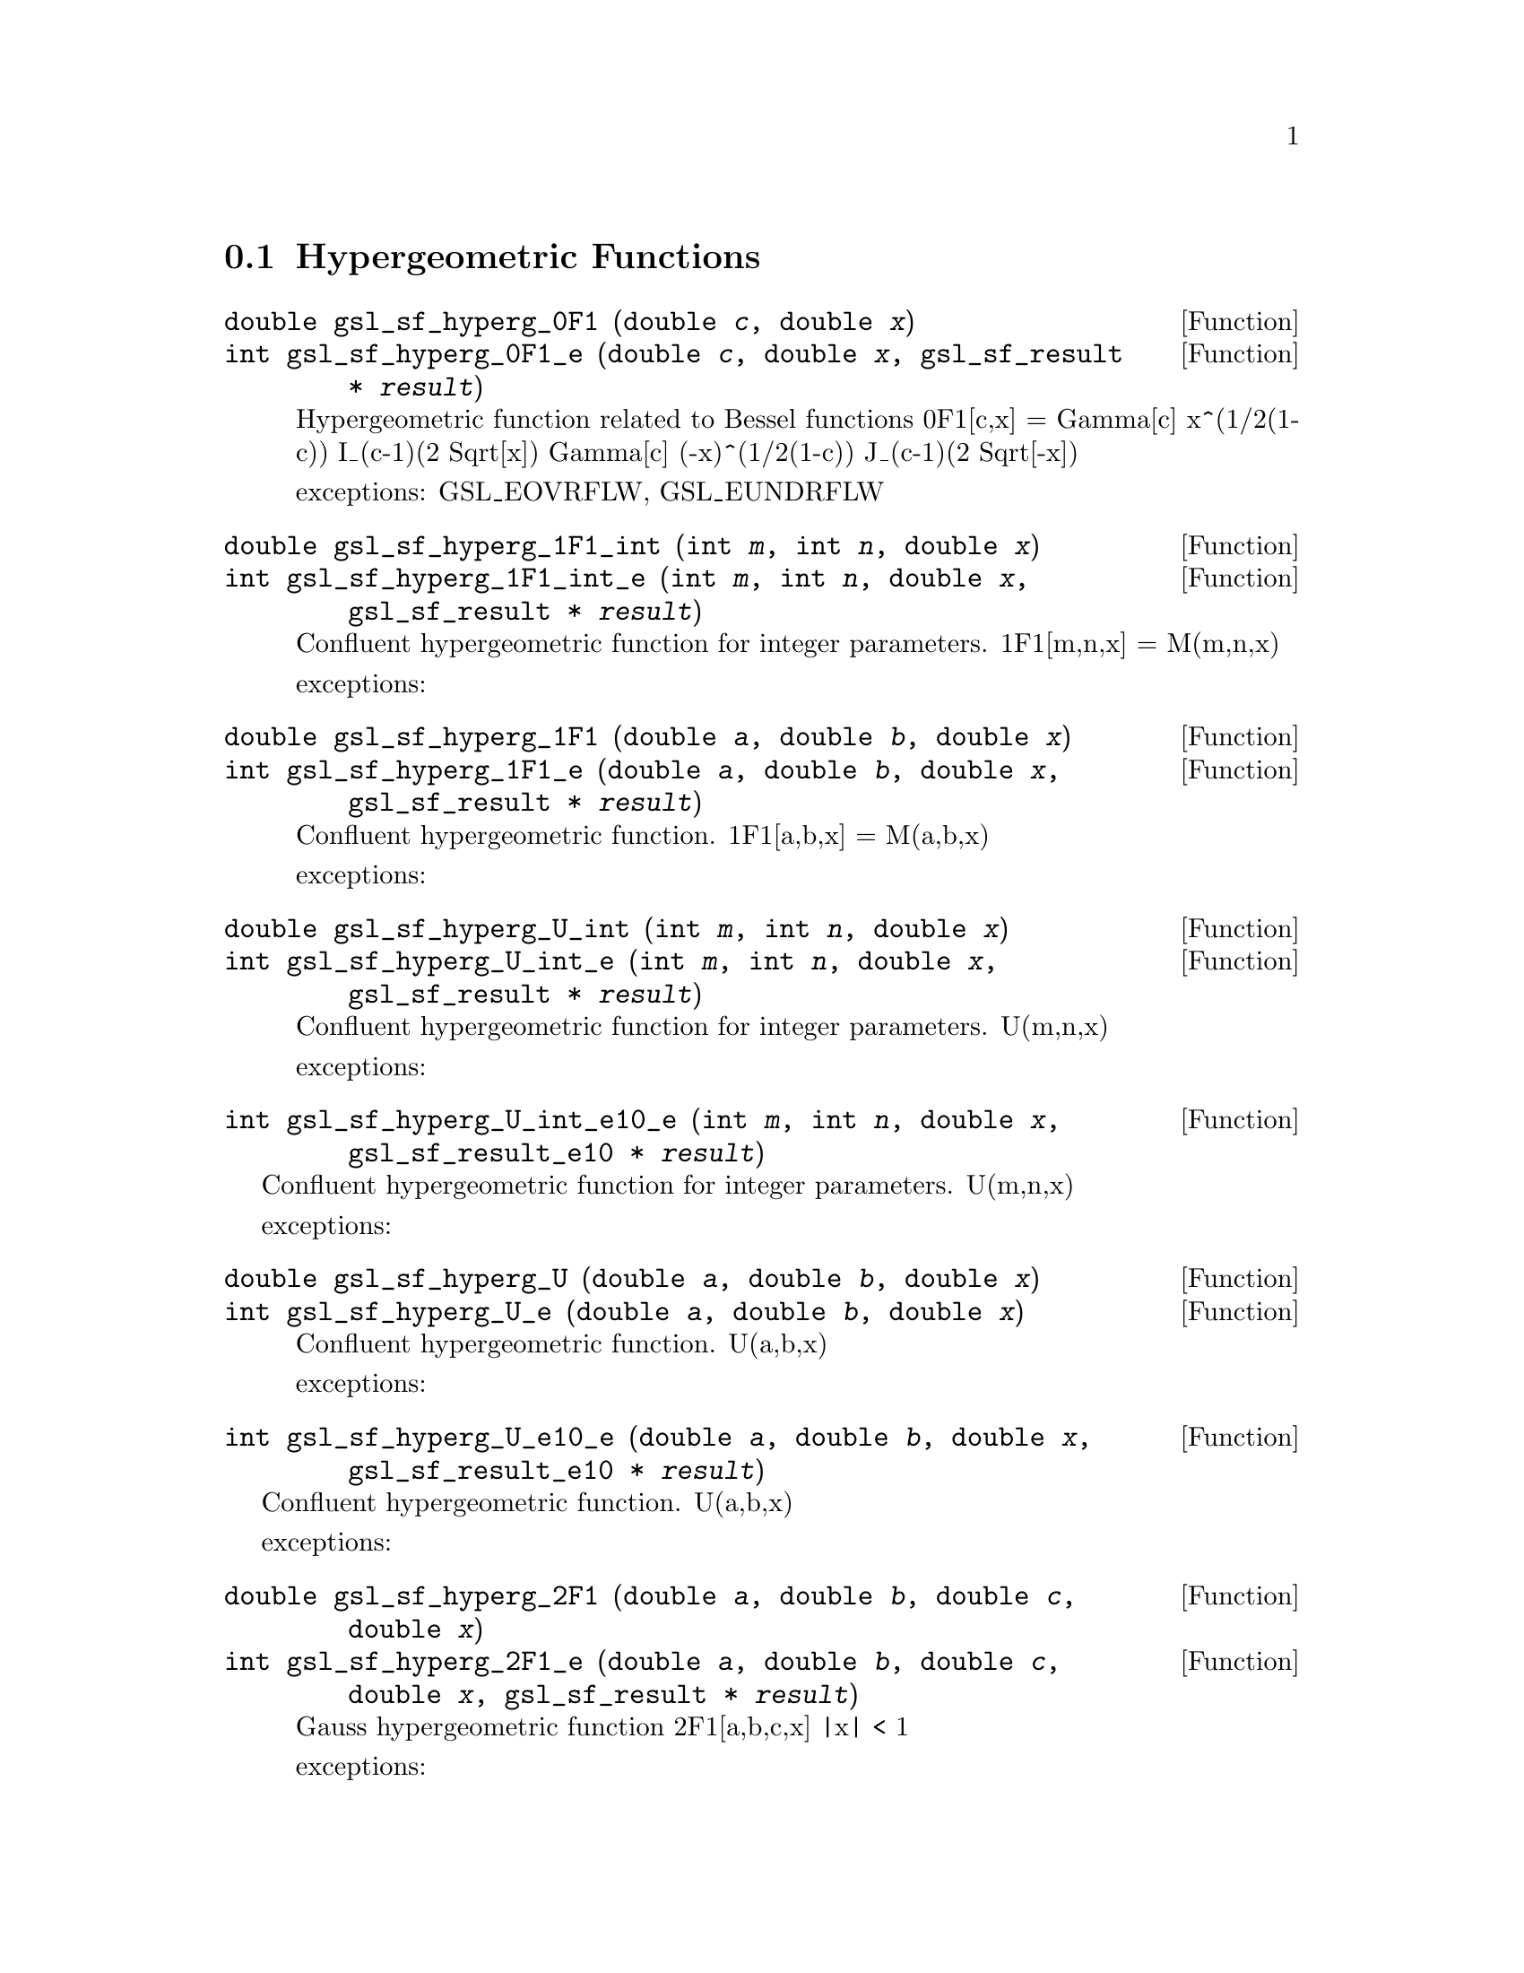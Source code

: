 @comment
@node Hypergeometric Functions
@section Hypergeometric Functions
@cindex hypergeometric functions
@cindex confluent hypergeometric functions



@deftypefun double gsl_sf_hyperg_0F1 (double @var{c}, double @var{x})
@deftypefunx int gsl_sf_hyperg_0F1_e (double @var{c}, double @var{x}, gsl_sf_result * @var{result})
Hypergeometric function related to Bessel functions
0F1[c,x] =
           Gamma[c]    x^(1/2(1-c)) I_(c-1)(2 Sqrt[x])
           Gamma[c] (-x)^(1/2(1-c)) J_(c-1)(2 Sqrt[-x])

exceptions: GSL_EOVRFLW, GSL_EUNDRFLW
@end deftypefun



@deftypefun double gsl_sf_hyperg_1F1_int (int @var{m}, int @var{n}, double @var{x})
@deftypefunx int gsl_sf_hyperg_1F1_int_e (int @var{m}, int @var{n}, double @var{x}, gsl_sf_result * @var{result})
Confluent hypergeometric function  for integer parameters.
1F1[m,n,x] = M(m,n,x)

exceptions: 
@end deftypefun



@deftypefun double gsl_sf_hyperg_1F1 (double @var{a}, double @var{b}, double @var{x})
@deftypefunx int gsl_sf_hyperg_1F1_e (double @var{a}, double @var{b}, double @var{x}, gsl_sf_result * @var{result})
Confluent hypergeometric function.
1F1[a,b,x] = M(a,b,x)

exceptions:
@end deftypefun



@deftypefun double gsl_sf_hyperg_U_int (int @var{m}, int @var{n}, double @var{x})
@deftypefunx int gsl_sf_hyperg_U_int_e (int @var{m}, int @var{n}, double @var{x}, gsl_sf_result * @var{result})
Confluent hypergeometric function for integer parameters.
U(m,n,x)

exceptions:
@end deftypefun



@deftypefun int gsl_sf_hyperg_U_int_e10_e (int @var{m}, int @var{n}, double @var{x}, gsl_sf_result_e10 * @var{result})
@end deftypefun
Confluent hypergeometric function for integer parameters.
U(m,n,x)

exceptions:




@deftypefun double gsl_sf_hyperg_U (double @var{a}, double @var{b}, double @var{x})
@deftypefunx int gsl_sf_hyperg_U_e (double @var{a}, double @var{b}, double @var{x})
Confluent hypergeometric function.
U(a,b,x)

exceptions:
@end deftypefun



@deftypefun int gsl_sf_hyperg_U_e10_e (double @var{a}, double @var{b}, double @var{x}, gsl_sf_result_e10 * @var{result})
@end deftypefun
Confluent hypergeometric function.
U(a,b,x)

exceptions:



@deftypefun double gsl_sf_hyperg_2F1 (double @var{a}, double @var{b}, double @var{c}, double @var{x})
@deftypefunx int gsl_sf_hyperg_2F1_e (double @var{a}, double @var{b}, double @var{c}, double @var{x}, gsl_sf_result * @var{result})
Gauss hypergeometric function 2F1[a,b,c,x]
|x| < 1

exceptions:
@end deftypefun



@deftypefun double gsl_sf_hyperg_2F1_conj (double @var{aR}, double @var{aI}, double @var{c}, double @var{x})
@deftypefunx int gsl_sf_hyperg_2F1_conj_e (double @var{aR}, double @var{aI}, double @var{c}, double @var{x}, gsl_sf_result * @var{result})
Gauss hypergeometric function
2F1[aR + I aI, aR - I aI, c, x]
|x| < 1

exceptions:
@end deftypefun



@deftypefun double gsl_sf_hyperg_2F1_renorm (double @var{a}, double @var{b}, double @var{c}, double @var{x})
@deftypefunx int gsl_sf_hyperg_2F1_renorm_e (double @var{a}, double @var{b}, double @var{c}, double @var{x}, gsl_sf_result * @var{result})
Renormalized Gauss hypergeometric function
2F1[a,b,c,x] / Gamma[c]
|x| < 1

exceptions:
@end deftypefun



@deftypefun double gsl_sf_hyperg_2F1_conj_renorm (double @var{aR}, double @var{aI}, double @var{c}, double @var{x})
@deftypefunx int gsl_sf_hyperg_2F1_conj_renorm_e (double @var{aR}, double @var{aI}, double @var{c}, double @var{x}, gsl_sf_result * @var{result})
Renormalized Gauss hypergeometric function
2F1[aR + I aI, aR - I aI, c, x] / Gamma[c]
|x| < 1

exceptions:
@end deftypefun



@deftypefun double gsl_sf_hyperg_2F0 (double @var{a}, double @var{b}, double @var{x})
@deftypefunx int gsl_sf_hyperg_2F0_e (double @var{a}, double @var{b}, double @var{x}, gsl_sf_result * @var{result})
Mysterious hypergeometric function.  The series representation
is a divergent hypergeometric series.  However, for x < 0 we
have 2F0(a,b,x) = (-1/x)^a U(a,1+a-b,-1/x)

exceptions: GSL_EDOM
@end deftypefun



